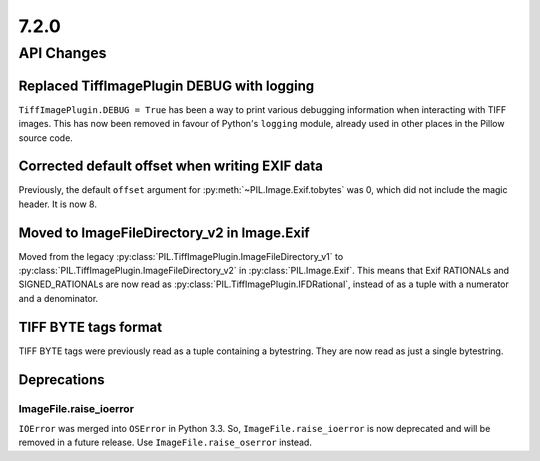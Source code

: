 7.2.0
-----

API Changes
===========

Replaced TiffImagePlugin DEBUG with logging
^^^^^^^^^^^^^^^^^^^^^^^^^^^^^^^^^^^^^^^^^^^

``TiffImagePlugin.DEBUG = True`` has been a way to print various debugging
information when interacting with TIFF images. This has now been removed
in favour of Python's ``logging`` module, already used in other places in the
Pillow source code.

Corrected default offset when writing EXIF data
^^^^^^^^^^^^^^^^^^^^^^^^^^^^^^^^^^^^^^^^^^^^^^^

Previously, the default ``offset`` argument for
:py:meth:`~PIL.Image.Exif.tobytes` was 0, which did not include the magic
header. It is now 8.

Moved to ImageFileDirectory_v2 in Image.Exif
^^^^^^^^^^^^^^^^^^^^^^^^^^^^^^^^^^^^^^^^^^^^

Moved from the legacy :py:class:`PIL.TiffImagePlugin.ImageFileDirectory_v1` to
:py:class:`PIL.TiffImagePlugin.ImageFileDirectory_v2` in
:py:class:`PIL.Image.Exif`. This means that Exif RATIONALs and SIGNED_RATIONALs
are now read as :py:class:`PIL.TiffImagePlugin.IFDRational`, instead of as a
tuple with a numerator and a denominator.

TIFF BYTE tags format
^^^^^^^^^^^^^^^^^^^^^

TIFF BYTE tags were previously read as a tuple containing a bytestring. They
are now read as just a single bytestring.

Deprecations
^^^^^^^^^^^^

ImageFile.raise_ioerror
~~~~~~~~~~~~~~~~~~~~~~~

``IOError`` was merged into ``OSError`` in Python 3.3. So, ``ImageFile.raise_ioerror``
is now deprecated and will be removed in a future release. Use
``ImageFile.raise_oserror`` instead.
